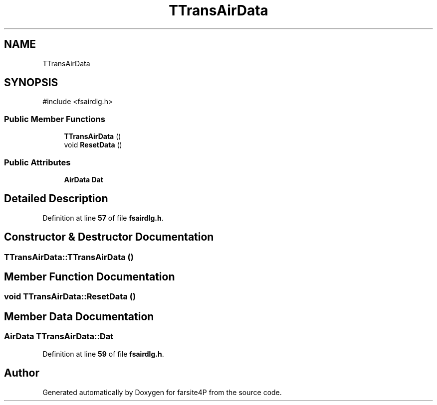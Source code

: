 .TH "TTransAirData" 3 "farsite4P" \" -*- nroff -*-
.ad l
.nh
.SH NAME
TTransAirData
.SH SYNOPSIS
.br
.PP
.PP
\fR#include <fsairdlg\&.h>\fP
.SS "Public Member Functions"

.in +1c
.ti -1c
.RI "\fBTTransAirData\fP ()"
.br
.ti -1c
.RI "void \fBResetData\fP ()"
.br
.in -1c
.SS "Public Attributes"

.in +1c
.ti -1c
.RI "\fBAirData\fP \fBDat\fP"
.br
.in -1c
.SH "Detailed Description"
.PP 
Definition at line \fB57\fP of file \fBfsairdlg\&.h\fP\&.
.SH "Constructor & Destructor Documentation"
.PP 
.SS "TTransAirData::TTransAirData ()"

.SH "Member Function Documentation"
.PP 
.SS "void TTransAirData::ResetData ()"

.SH "Member Data Documentation"
.PP 
.SS "\fBAirData\fP TTransAirData::Dat"

.PP
Definition at line \fB59\fP of file \fBfsairdlg\&.h\fP\&.

.SH "Author"
.PP 
Generated automatically by Doxygen for farsite4P from the source code\&.
